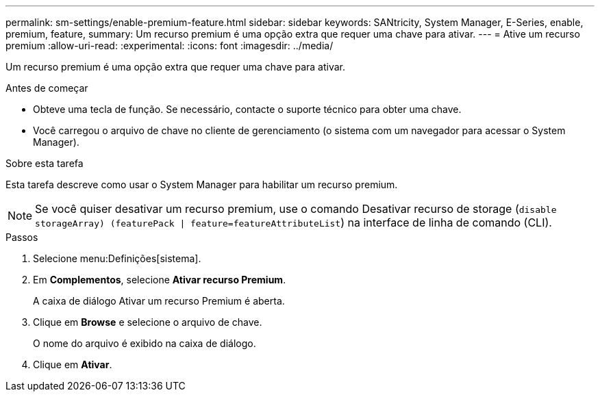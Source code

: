 ---
permalink: sm-settings/enable-premium-feature.html 
sidebar: sidebar 
keywords: SANtricity, System Manager, E-Series, enable, premium, feature, 
summary: Um recurso premium é uma opção extra que requer uma chave para ativar. 
---
= Ative um recurso premium
:allow-uri-read: 
:experimental: 
:icons: font
:imagesdir: ../media/


[role="lead"]
Um recurso premium é uma opção extra que requer uma chave para ativar.

.Antes de começar
* Obteve uma tecla de função. Se necessário, contacte o suporte técnico para obter uma chave.
* Você carregou o arquivo de chave no cliente de gerenciamento (o sistema com um navegador para acessar o System Manager).


.Sobre esta tarefa
Esta tarefa descreve como usar o System Manager para habilitar um recurso premium.

[NOTE]
====
Se você quiser desativar um recurso premium, use o comando Desativar recurso de storage (`disable storageArray) (featurePack | feature=featureAttributeList`) na interface de linha de comando (CLI).

====
.Passos
. Selecione menu:Definições[sistema].
. Em *Complementos*, selecione *Ativar recurso Premium*.
+
A caixa de diálogo Ativar um recurso Premium é aberta.

. Clique em *Browse* e selecione o arquivo de chave.
+
O nome do arquivo é exibido na caixa de diálogo.

. Clique em *Ativar*.

